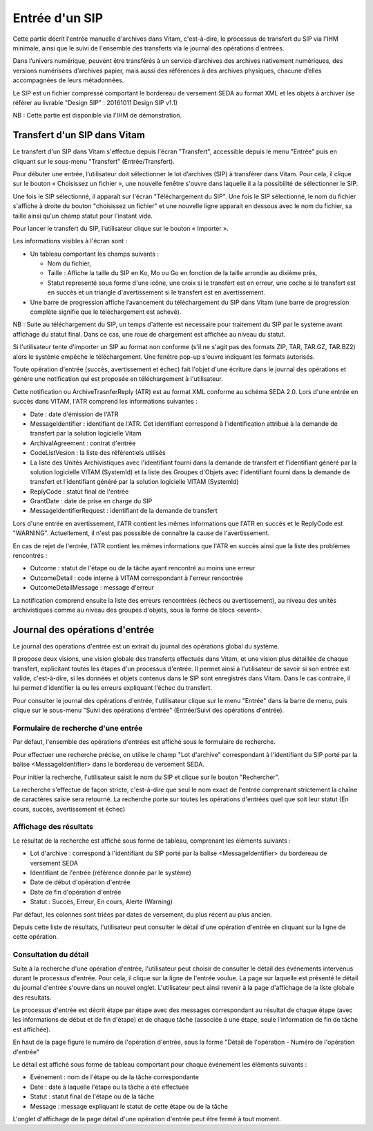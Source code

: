 Entrée d'un SIP
###############

Cette partie décrit l'entrée manuelle d'archives dans Vitam, c'est-à-dire, le processus de transfert du SIP via l'IHM minimale, ainsi que le suivi de l'ensemble des transferts via le journal des opérations d'entrées.

Dans l’univers numérique, peuvent être transférés à un service d’archives des archives nativement numériques, des versions numérisées d’archives papier, mais aussi des références à des archives physiques, chacune d’elles accompagnées de leurs métadonnées.

Le SIP est un fichier compressé comportant le bordereau de versement SEDA au format XML et les objets à archiver (se référer au livrable "Design SIP" : 20161011 Design SIP v1.1)

NB : Cette partie est disponible via l'IHM de démonstration.

Transfert d'un SIP dans Vitam
=============================

Le transfert d'un SIP dans Vitam s'effectue depuis l'écran "Transfert", accessible depuis le menu "Entrée" puis en cliquant sur le sous-menu "Transfert" (Entrée/Transfert).

.. image:: images/menu_entree.jpg

Pour débuter une entrée, l’utilisateur doit sélectionner le lot d’archives (SIP) à transférer dans Vitam. Pour cela, il clique sur le bouton « Choisissez un fichier », une nouvelle fenêtre s'ouvre dans laquelle il a la possibilité de sélectionner le SIP.

Une fois le SIP sélectionné, il apparaît sur l'écran "Téléchargement du SIP". Une fois le SIP sélectionné, le nom du fichier s'affiche à droite du bouton "choisissez un fichier" et une nouvelle ligne apparait en dessous avec le nom du fichier, sa taille ainsi qu'un champ statut pour l'instant vide.

Pour lancer le transfert du SIP, l’utilisateur clique sur le bouton « Importer ».

Les informations visibles à l'écran sont :

- Un tableau comportant les champs suivants :

  - Nom du fichier,
  - Taille : Affiche la taille du SIP en Ko, Mo ou Go en fonction de la taille arrondie au dixième près,
  - Statut representé sous forme d'une icône, une croix si le transfert est en erreur, une coche si le transfert est en succès et un triangle d'avertissement si le transfert est en avertissement.

- Une barre de progression affiche l’avancement du téléchargement du SIP dans Vitam (une barre de progression complète signifie que le téléchargement est achevé).

NB : Suite au téléchargement du SIP, un temps d'attente est necessaire pour traitement du SIP par le système avant affichage du statut final. Dans ce cas, une roue de chargement est affichée au niveau du statut.

.. image:: images/upload_sip.jpg

Si l'utilisateur tente d'importer un SIP au format non conforme (s'il ne s'agit pas des formats ZIP, TAR, TAR.GZ, TAR.BZ2) alors le système empêche le téléchargement.
Une fenêtre pop-up s'ouvre indiquant les formats autorisés.

.. image:: images/upload_sip_KO.jpg

Toute opération d'entrée (succès, avertissement et échec) fait l'objet d'une écriture dans le journal des opérations et génére une notification qui est proposée en téléchargement à l'utilisateur.

Cette notification ou ArchiveTrasnferReply (ATR) est au format XML conforme au schéma SEDA 2.0.
Lors d'une entrée en succès dans VITAM, l'ATR comprend les informations suivantes :

- Date : date d'émission de l'ATR
- MessageIdentifier : identifiant de l'ATR. Cet identifiant correspond à l'identification attribué à la demande de transfert par la solution logicielle Vitam
- ArchivalAgreement : contrat d'entrée
- CodeListVesion : la liste des référentiels utilisés
- La liste des Unités Archivistiques avec l'identifiant fourni dans la demande de transfert et l'identifiant généré par la solution logicielle VITAM (SystemId) et la liste des Groupes d'Objets avec l'identifiant fourni dans la demande de transfert et l'identifiant généré par la solution logicielle VITAM (SystemId)
- ReplyCode : statut final de l'entrée
- GrantDate : date de prise en charge du SIP
- MessageIdentifierRequest : identifiant de la demande de transfert

Lors d'une entrée en avertissement, l'ATR contient les mêmes informations que l'ATR en succès et le ReplyCode est "WARNING". Actuellement, il n'est pas posssible de connaître la cause de l'avertissement.

En cas de rejet de l'entrée, l'ATR contient les mêmes informations que l'ATR en succès ainsi que la liste des problèmes rencontrés :

- Outcome : statut de l'étape ou de la tâche ayant rencontré au moins une erreur
- OutcomeDetail : code interne à VITAM correspondant à l'erreur rencontrée
- OutcomeDetailMessage : message d'erreur

La notification comprend ensuite la liste des erreurs rencontrées (échecs ou avertissement), au niveau des unités archivistiques comme au niveau des groupes d'objets, sous la forme de blocs <event>.

Journal des opérations d'entrée
===============================


Le journal des opérations d'entrée est un extrait du journal des opérations global du système.

Il propose deux visions, une vision globale des transferts effectués dans Vitam, et une vision plus détaillée de chaque transfert, explicitant toutes les étapes d'un processus d'entrée.
Il permet ainsi à l'utilisateur de savoir si son entrée est valide, c'est-à-dire, si les données et objets contenus dans le SIP sont enregistrés dans Vitam. Dans le cas contraire, il lui permet d'identifier la ou les erreurs expliquant l'échec du transfert.

Pour consulter le journal des opérations d'entrée, l'utilisateur clique sur le menu "Entrée" dans la barre de menu, puis clique sur le sous-menu "Suivi des opérations d'entrée" (Entrée/Suivi des opérations d'entrée).

.. image:: images/menu_op_entree.jpg

Formulaire de recherche d'une entrée
------------------------------------

Par défaut, l'ensemble des opérations d'entrées est affiché sous le formulaire de recherche.

Pour effectuer une recherche précise, on utilise le champ "Lot d'archive" correspondant à l'identifiant du SIP porté par la balise <MessageIdentifier> dans le bordereau de versement SEDA.

Pour initier la recherche, l'utilisateur saisit le nom du SIP et clique sur le bouton "Rechercher".

La recherche s'effectue de façon stricte, c'est-à-dire que seul le nom exact de l'entrée comprenant strictement la chaîne de caractères saisie sera retourné. La recherche porte sur toutes les opérations d'entrées quel que soit leur statut (En cours, succès, avertissement et échec)

.. image:: images/op_entree.jpg

Affichage des résultats
-----------------------

Le résultat de la recherche est affiché sous forme de tableau, comprenant les éléments suivants :

- Lot d'archive : correspond à l'identifiant du SIP porté par la balise <MessageIdentifier> du bordereau de versement SEDA
- Identifiant de l'entrée (référence donnée par le système)
- Date de début d'opération d'entrée
- Date de fin d'opération d'entrée
- Statut : Succès, Erreur, En cours, Alerte (Warning)

Par défaut, les colonnes sont triées par dates de versement, du plus récent au plus ancien.

.. image:: images/op_entree_liste.png

Depuis cette liste de résultats, l'utilisateur peut consulter le détail d'une opération d'entrée en cliquant sur la ligne de cette opération.


Consultation du détail
----------------------

Suite à la recherche d'une opération d'entrée, l'utilisateur peut choisir de consulter le détail des événements intervenus durant le processus d'entrée.
Pour cela, il clique sur la ligne de l'entrée voulue.
La page sur laquelle est présenté le détail du journal d'entrée s'ouvre dans un nouvel onglet. L'utilisateur peut ainsi revenir à la page d'affichage de la liste globale des resultats.

Le processus d'entrée est décrit étape par étape avec des messages correspondant au résultat de chaque étape (avec les informations de début et de fin d'étape) et de chaque tâche (associée à une étape, seule l'information de fin de tâche est affichée).

En haut de la page figure le numéro de l'opération d'entrée, sous la forme "Détail de l'opération - Numéro de l'opération d'entrée"

Le détail est affiché sous forme de tableau comportant pour chaque événement les éléments suivants :

- Evénement : nom de l'étape ou de la tâche correspondante
- Date : date à laquelle l'étape ou la tâche a été effectuée
- Statut : statut final de l'étape ou de la tâche
- Message : message expliquant le statut de cette étape ou de la tâche

.. image:: images/op_entree_detail.png

L'onglet d'affichage de la page détail d'une opération d'entrée peut être fermé à tout moment.
